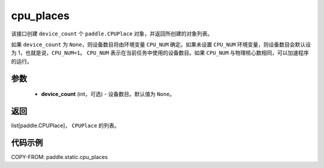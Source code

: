 .. _cn_api_fluid_cpu_places:

cpu_places
-------------------------------

.. py:function:: paddle.static.cpu_places(device_count=None)


该接口创建 ``device_count`` 个 ``paddle.CPUPlace`` 对象，并返回所创建的对象列表。

如果 ``device_count`` 为 ``None``，则设备数目将由环境变量 ``CPU_NUM`` 确定。如果未设置 ``CPU_NUM`` 环境变量，则设备数目会默认设为 1，也就是说，``CPU_NUM=1``。
``CPU_NUM`` 表示在当前任务中使用的设备数目。如果 ``CPU_NUM`` 与物理核心数相同，可以加速程序的运行。

参数
:::::::::
  - **device_count** (int，可选) - 设备数目。默认值为 ``None``。

返回
:::::::::
list[paddle.CPUPlace]， ``CPUPlace`` 的列表。

代码示例
:::::::::

COPY-FROM: paddle.static.cpu_places
